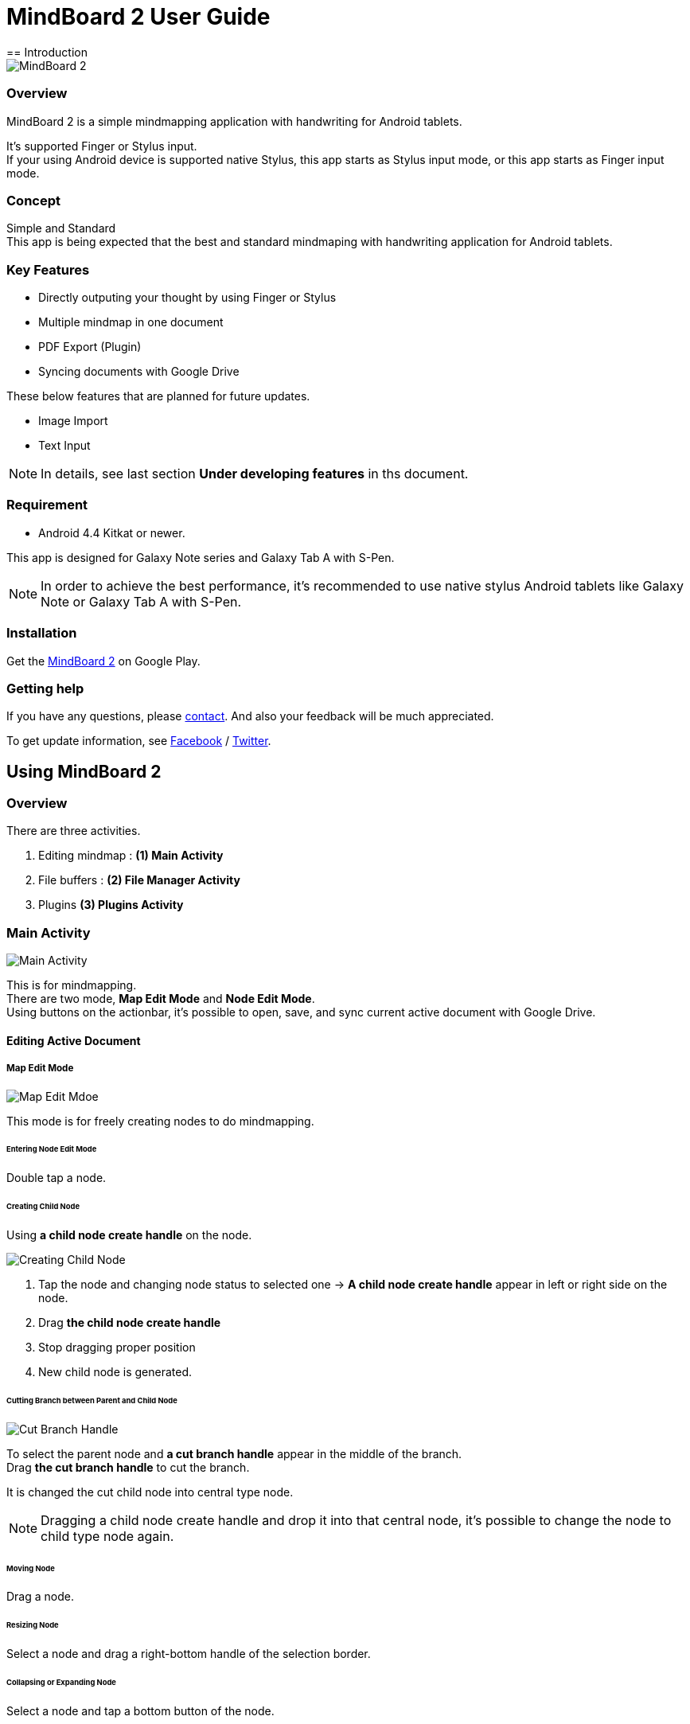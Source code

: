 
= MindBoard 2 User Guide
== Introduction

image::screenshots/mind-mapping-example.png[MindBoard 2]

=== Overview

MindBoard 2 is a simple mindmapping application with handwriting for Android tablets.

It's supported Finger or Stylus input. + 
If your using Android device is supported native Stylus, this app starts as Stylus input mode, or this app starts as Finger input mode.


=== Concept

Simple and Standard +
This app is being expected that the best and standard mindmaping with handwriting application for Android tablets.


=== Key Features

* Directly outputing your thought by using Finger or Stylus
* Multiple mindmap in one document
* PDF Export (Plugin)
* Syncing documents with Google Drive

These below features that are planned for future updates.

* Image Import
* Text Input


[NOTE]
In details, see last section *Under developing features* in ths document.


=== Requirement

* Android 4.4 Kitkat or newer.

This app is designed for Galaxy Note series and Galaxy Tab A with S-Pen.

[NOTE]
In order to achieve the best performance, it's recommended to use native stylus Android tablets like Galaxy Note or Galaxy Tab A with S-Pen.


=== Installation

Get the https://play.google.com/store/apps/details?id=com.mindboardapps.app.mb2.client[MindBoard 2] on Google Play.


=== Getting help

If you have any questions, please http://www.mindboardapps.com/contact.html[contact].
And also your feedback will be much appreciated.

To get update information, see 
https://www.facebook.com/mindboardapps[Facebook] / https://twitter.com/mindboard/[Twitter].


== Using MindBoard 2

=== Overview

There are three activities.

1. Editing mindmap : *(1) Main Activity*
1. File buffers : *(2) File Manager Activity*
1. Plugins *(3) Plugins Activity*


=== Main Activity

image::screenshots/main-activity.png[Main Activity]

This is for mindmapping. +
There are two mode, *Map Edit Mode* and *Node Edit Mode*. +
Using buttons on the actionbar, it's possible to open, save, and sync current active document with Google Drive.


==== Editing Active Document

===== Map Edit Mode

image::screenshots/main-activity-map-edit-mode.png[Map Edit Mdoe]

This mode is for freely creating nodes to do mindmapping.


====== Entering Node Edit Mode

Double tap a node.


====== Creating Child Node

Using *a child node create handle* on the node.

image::screenshots/main-activity-how-to-create-sub-node.png[Creating Child Node]

1. Tap the node and changing node status to selected one -> *A child node create handle* appear in left or right side on the node. 
1. Drag *the child node create handle*
1. Stop dragging proper position
1. New child node is generated.


====== Cutting Branch between Parent and Child Node

image::screenshots/main-activity-how-to-change-node.png[Cut Branch Handle]

To select the parent node and *a cut branch handle* appear in the middle of the branch. +
Drag *the cut branch handle* to cut the branch.

It is changed the cut child node into central type node.  

[NOTE]
Dragging a child node create handle and drop it into that central node, it's possible to change the node to child type node again.


====== Moving Node

Drag a node.


====== Resizing Node

Select a node and drag a right-bottom handle of the selection border.


====== Collapsing or Expanding Node

Select a node and tap a bottom button of the node.


====== Delete Node

Select a node and tap a remove button on the edit toolbar.

image::screenshots/main-activity-remove-node-icon.png[Delete Node Button]


===== Node Edit Mode

image::screenshots/main-activity-node-edit-mode.png[Main Activity]

This mode is for drawing your thought on a node.

In order to back Map Edit Mode, tap the close button on the right top corner of screen.  

[NOTE]
Under using native style, it's also possible to use double tap guesture with a finger.


====== Tool Switcher

image::screenshots/main-activity-node-edit-mode-tool-sw.png[Tool Switcher"]

There are three tools, Pen / Eraser / Selection. +
In order to switch a tool, tap the tool.


==== Current Active Document File Management

image::screenshots/main-activity-action-bar.png[Action Bar]

* (*a*). File Management Activity Button
** Entering the File Management Activity. It's possible to manage multiple files.
* (*b*). New Document Button
** Creating a new document.
** Previous current active document is stored into background buffer. It's possible to access these files in the File Management Activity.
* (*c*). Open Document Button
** Open a document from Google Drive.
* (*d*). Save Document Button
** Save current active document into Google Drive.
* (*e*). Sync Document Button
** Sync current active document with the one that was opend from Google Drive.


=== File Management Activity

image::screenshots/finder-activity-overview.png[File Managment Activity]

This is for managing some local buffer documents. +
There are two folders, *Primary* and *Archive* Folder.


==== Primary Folder

image::screenshots/finder-activity-primary-folder.png[Primary Folder]

* (*a*). Back Button
** Back to the Main Activity.
* (*b*). PDF Export Button
** Export a selected document as PDF. Generated PDF is stored into Google Drive.
* (*c*). Archive Button
** Move a selected document into Archive Folder.
* (*d*). Plugins Button
** Entering the Plugins Activity.
* (*e*). Document Preview Button
** Loading a document as current active document and back to the Main Activity.
* (*f*). Show Archive Folder Button
** Show the archive folder.


==== Archive Folder

image::screenshots/finder-activity-archive-folder.png[File Manager Activity Archive Folder]

* (*a*). Primary Button
** Move back a selected document into Primary Folder.
* (*b*). Clear Button
** Clear all documents in the archive folder.
* (*c*). Show Primary Folder Button
** Show the primary folder.


=== Plugins Activity

image::screenshots/plugins-activity.png[Plugins Activity]

Plugin list. +
Now there is only one plugin *PDF Export*.

Tap *BUY* Button, entering purchase the plugin process.

image::screenshots/plugins-activity-pdf-export.png[Purchasing PDF Export Plugin]

[NOTE]
When you got the PDF Export Plugin, it's changed *PDF Export Button* enabled in the File Management Activity.


== Under Developing Features

These below features that are planned for future updates.

* Import Image
* Input Text
* Map Link
* Previous MindBoard Data Import Plugin
* Color Theme Plugin
* Pen Color and Pen thickness Control Plugin

